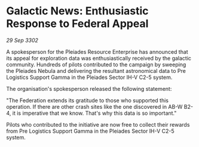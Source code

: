* Galactic News: Enthusiastic Response to Federal Appeal

/29 Sep 3302/

A spokesperson for the Pleiades Resource Enterprise has announced that its appeal for exploration data was enthusiastically received by the galactic community. Hundreds of pilots contributed to the campaign by sweeping the Pleiades Nebula and delivering the resultant astronomical data to Pre Logistics Support Gamma in the Pleiades Sector IH-V C2-5 system. 

The organisation's spokesperson released the following statement: 

"The Federation extends its gratitude to those who supported this operation. If there are other crash sites like the one discovered in AB-W B2-4, it is imperative that we know. That's why this data is so important." 

Pilots who contributed to the initiative are now free to collect their rewards from Pre Logistics Support Gamma in the Pleiades Sector IH-V C2-5 system.
